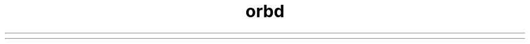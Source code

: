 ." Copyright (c) 2001, 2012, Oracle and/or its affiliates. All rights reserved.
.TH orbd 1 "07 May 2011"

.LP
